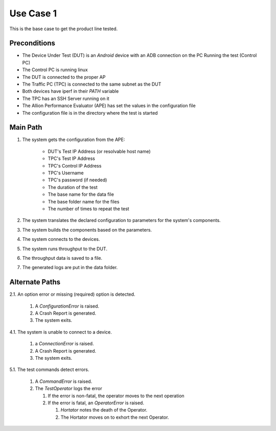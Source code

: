 Use Case 1
==========

This is the base case to get the product line tested.

.. uml::

   APE --> (Test Throughput To DUT) : configuration
   TACO <-- (Test Throughput To DUT) : data

Preconditions
-------------

* The Device Under Test (DUT) is an `Android` device with an ADB connection on the PC Running the test (Control PC)
* The Control PC is running linux
* The DUT is connected to the proper AP
* The Traffic PC (TPC) is connected to the same subnet as the DUT
* Both devices have iperf in their `PATH` variable
* The TPC has an SSH Server running on it 
* The Allion Performance Evaluator (APE) has set the values in the configuration file
* The configuration file is in the directory where the test is started

Main Path
---------

#. The system gets the configuration from the APE:

    * DUT's Test IP Address (or resolvable host name)
    * TPC's Test IP Address
    * TPC's Control IP Address
    * TPC's Username
    * TPC's password (if needed)
    * The duration of the test
    * The base name for the data file
    * The base folder name for the files
    * The number of times to repeat the test

#. The system translates the declared configuration to parameters for the system's components.

#. The system builds the components based on the parameters.

#. The system connects to the devices.

#. The system runs throughput to the DUT.

#. The throughput data is saved to a file.

#. The generated logs are put in the data folder.

Alternate Paths
---------------

2.1. An option error or missing (required) option is detected.

   1. A `ConfigurationError` is raised.
   2. A Crash Report is generated.
   3. The system exits.

4.1. The system is unable to connect to a device.

   1. a `ConnectionError` is raised.
   2. A Crash Report is generated.
   3. The system exits. 

5.1. The test commands detect errors.

   #. A `CommandError` is raised.
   #. The `TestOperator` logs the error

      #. If the error is non-fatal, the operator moves to the next operation
      #. If the error is fatal, an `OperatorError` is raised.

         #. `Hortator` notes the death of the Operator.
         #. The Hortator moves on to exhort the next Operator.
